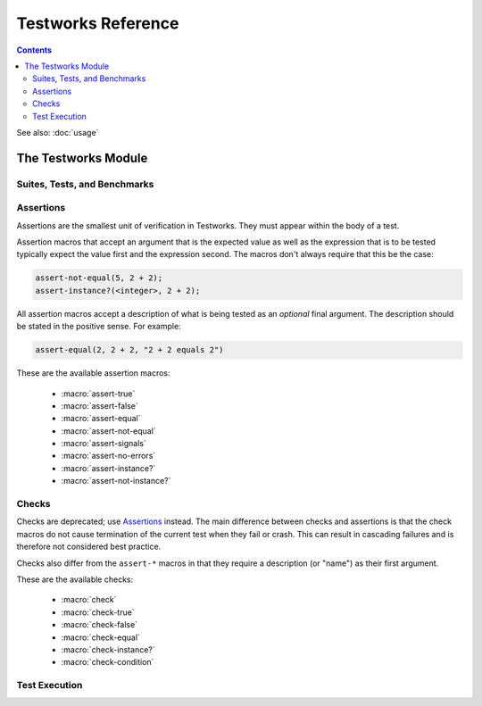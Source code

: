 Testworks Reference
*******************

.. current-library:: testworks
.. current-module:: testworks

.. contents::  Contents
   :local:

See also: :doc:`usage`


The Testworks Module
====================

Suites, Tests, and Benchmarks
-----------------------------

.. macro:: test-definer

   Define a new test.

   :signature: define test *test-name*
                   (#key *expected-to-fail-reason, expected-to-fail-test, tags*)
                 *body*
               end
   :parameter test-name: Name of the test; a Dylan variable name.
   :parameter #key expected-to-fail-reason: A :drm:`<string>` or ``#f``.
      The reason this test is expected to fail.
   :parameter #key expected-to-fail-test: An instance of :drm:`<function>`.
      A function to decide whether the test is expected to fail.
   :parameter #key tags: A list of strings to tag this test.

   Tests may contain arbitrary code, and must have at least one assertion. That
   is they must call one of the ``assert-*`` or ``check-*`` macros. If they
   have no assertions they are given a ``NOT IMPLEMENTED`` result. If any
   assertion fails the test fails, but any remaining assertions in the test are
   still executed.  If code outside of an assertion signals an error, the test
   is marked as ``CRASHED`` and the rest of the test is skipped.

   *expected-to-fail-test*, if supplied, is a function of no arguments that
   returns a true value if the test is expected to fail. Such a failure is then
   classified as an ``EXPECTED FAILURE`` result (which is a passing result). If
   the test passes rather than failing, it has an ``UNEXPECTED SUCCESS`` result
   (which is a type of failure). A common usage is to make expected failure
   conditional on the OS: ``method () $os-name == #"win32" end``.  This option
   has no effect on tests which are ``NOT IMPLEMENTED`` or ``CRASHED``.

   *expected-to-fail-reason* should be supplied if the test is expected to
   fail. It is good practice to reference a bug (a URL or at least a bug
   number).

   .. note:: If *expected-to-fail-reason* is supplied without
             *expected-to-fail-test* the test is implicitly always expected to
             fail.

   *tags* provide a way to select or filter out specific tests during a test
   run.  The Testworks command-line (provided by :func:`run-test-application`)
   has a ``--tag`` option to only run tests that match (or don't match)
   specific tags.

.. macro:: benchmark-definer

   Define a new benchmark.

   :signature: define benchmark *benchmark-name*
                   (#key *expected-to-fail-reason, expected-to-fail-test, tags*)
                 *body*
               end
   :parameter benchmark-name: Name of the benchmark; a Dylan variable name.
   :parameter #key expected-to-fail-reason: A :drm:`<string>` or ``#f``.
      The reason this benchmark is expected to fail.
   :parameter #key expected-to-fail-test: An instance of :drm:`<function>`.
      A function to decide whether the benchmark is expected to fail.
   :parameter #key tags: A list of strings to tag this benchmark.

   Benchmarks may contain arbitrary code and do not require any assertions.  If
   the benchmark signals an error it is marked as ``CRASHED``. Other than this,
   and minor differences in how the results are displayed, benchmarks are the
   same as tests.

.. macro:: benchmark-repeat

   Repeatedly execute a block of code, recording profiling information for each
   execution.

   :signature: benchmark-repeat (#key *iterations* = 1) *body* end
   :parameter iterations: Number of times to execute *body*.

   Results for benchmarks that call benchmark-repeat display the min, max,
   mean, and median run times across all iterations.

   It may be necessary to use ``--report=full`` to display detailed benchmark
   statistics.

   At the beginning of each iteration benchmark-repeat first collects garbage
   to attempt to reduce variability across different executions.

.. macro:: suite-definer

   Define a new test suite.

   :signature: define suite *suite-name* (#key *setup-function cleanup-function*) *body* end
   :parameter suite-name: Name of the suite; a Dylan variable name.
   :parameter #key setup-function: A function to perform setup before the suite starts.
   :parameter #key cleanup-function: A function to perform teardown after the suite finishes.

   Suites provide a way to group tests and other suites into a single
   executable unit.  Suites may be nested arbitrarily.

   *setup-function* is executed before any tests or sub-suites are
   run.  If *setup-function* signals an error the entire suite is
   skipped and marked as "crashed".

   *cleanup-function* is executed after all sub-suites and tests have
   completed, regardless of whether an error is signaled.


.. macro:: interface-specification-suite-definer

   Define a test suite to verify an API.

   :signature: define interface-specification-suite *suite-name* () *specs* end;
   :parameter suite-name: Name of the suite; a Dylan variable name.

   This macro is useful to verify that public interfaces to your library
   don't change unintentionally.

   *specs* are clauses separated by semicolons, specifying the attributes of an
   exported name. Each *spec* looks much like the definition of the name being
   tested. The following example has one of each kind of spec:

   .. code-block:: dylan

      define interface-specification-suite time-specification-suite ()
        sealed instantiable abstract class <time> (<object>);
        generic function parse-time (<string>, #"key") => (<time>);
        variable *foo* :: <string>;
        constant $unix-epoch :: <time>;
      end;

   The following sections explain the syntax of each kind of spec in
   detail. Note that there is no way to verify macros automatically and
   therefore there is no "macro" spec.

   class specs

     Syntax: *modifiers* class *name* (*superclasses*) [, *test-options* ];

     *modifiers*

       ``sealed`` or ``open``, ``primary`` or ``free``, ``abstract`` or
       ``concrete``, and ``instantiable``. Currently the first two pairs are
       unused, but you may want to specify them anyway, to keep the spec in
       sync with the code.

       If ``instantiable`` is specified, Testworks will try to make an instance
       of *name* by calling ``make`` with no arguments. If your class requires
       init arguments, you must define a method on ``make-test-instance``:

       .. code-block:: dylan

         define method make-test-instance
             (class == <my-class>) => (instance :: <my-class>)
           make(<my-class>, ...init args...)
         end

     *name*

       Name of the class to verify.

     *superclasses*

       Comma-separated list of superclass names.

     *test-options*

       Any options valid for :macro:`test-definer`. For example,
       ``expected-to-fail-reason: "foo"``.

   function specs

     Syntax: *modifiers* function *name* (*parameter-types*) => (*value-types*) [, *test-options* ];

     *modifiers*

       ``generic``

     *name*

       Name of the function. Note that function specs should be used for
       functions created with ``define function`` (which are really just bare
       methods bound to a name as with ``define constant m = method() ... end``)
       and for generic functions.

     *parameter-types*

       Comma-separated list of parameter type names, possibly empty. Where
       ``#rest``, ``#key``, and ``#all-keys`` appear in the corresponding
       function definition, use ``#"rest"``, ``#"key"``, and ``#"all-keys"``
       instead (i.e., with double quotes). Keyword arguments are specified
       *without* type qualifiers.  Examples from the dylan-test-suite:

       .. code-block:: dylan

          open generic function make
              (<type>, #"rest", #"key", #"all-keys") => (<object>);
          open generic function copy-sequence
              (<sequence>, #"key", #"start", #"end") => (<sequence>);

     *value-types*

       Comma-separated list of return value type names, possibly empty.

     *test-options*

       Any options valid for :macro:`test-definer`. For example,
       ``expected-to-fail-reason: "foo"``.

   variable specs

     Syntax: variable *name* :: *type* [, *test-options* ];

     *name*

       Name of the variable.

     *type*

       Type of the variable.

     *test-options*

       Any options valid for :macro:`test-definer`. For example,
       ``expected-to-fail-reason: "foo"``.

   constant specs

     Syntax: constant *name* :: *type* [, *test-options* ];

     *name*

       Name of the constant.

     *type*

       Type of the constant.

     *test-options*

       Any options valid for :macro:`test-definer`. For example,
       ``expected-to-fail-reason: "foo"``.

Assertions
----------

Assertions are the smallest unit of verification in Testworks.  They
must appear within the body of a test.

Assertion macros that accept an argument that is the expected value
as well as the expression that is to be tested typically expect the
value first and the expression second. The macros don't always require
that this be the case:

.. code-block:: dylan

    assert-not-equal(5, 2 + 2);
    assert-instance?(<integer>, 2 + 2);

All assertion macros accept a description of what is being tested as
an *optional* final argument.  The description should be stated in the
positive sense.  For example:

.. code-block:: dylan

    assert-equal(2, 2 + 2, "2 + 2 equals 2")

These are the available assertion macros:

  * :macro:`assert-true`
  * :macro:`assert-false`
  * :macro:`assert-equal`
  * :macro:`assert-not-equal`
  * :macro:`assert-signals`
  * :macro:`assert-no-errors`
  * :macro:`assert-instance?`
  * :macro:`assert-not-instance?`

.. macro:: assert-true

   Assert that an expression evaluates to a true value.  Importantly,
   this does not mean the expression is exactly ``#t``, but rather
   that it is *not* ``#f``.  If you want to explicitly test for
   equality to ``#t`` use ``assert-equal(#t, ...)`` .

   :signature: assert-true *expression* [ *description* ]

   :parameter expression: any expression
   :parameter description: An optional description of what the assertion tests.
      This may be a single value of any type or a format string and format
      arguments. It should be stated in positive form, such as "two is less
      than three".  If no description is supplied one is automatically
      generated based on the text of the expression.

   :example:

      .. code-block:: dylan

         assert-true(has-fleas?(my-dog))
         assert-true(has-fleas?(my-dog), "my dog has fleas")

.. macro:: assert-false

   Assert that an expression evaluates to ``#f``.

   :signature: assert-false *expression* [ *description* ]

   :parameter expression: any expression
   :parameter description: An optional description of what the assertion tests.
      This may be a single value of any type or a format string and format
      arguments. It should be stated in positive form, such as "two is less
      than three".  If no description is supplied one is automatically
      generated based on the text of the expression.

   :example:

      .. code-block:: dylan

         assert-false(3 < 2)
         assert-false(6 = 7, "six equals seven")

.. macro:: assert-equal

   Assert that two values are equal using ``=`` as the comparison
   function.  Using this macro is preferable to using ``assert-true(a
   = b)`` because the failure messages are much better when comparing
   certain types of objects, such as collections.

   :signature: assert-equal *expression1* *expression2* [ *description* ]

   :parameter expression1: any expression
   :parameter expression2: any expression
   :parameter description: An optional description of what the assertion tests.
      This may be a single value of any type or a format string and format
      arguments. It should be stated in positive form, such as "two is less
      than three".  If no description is supplied one is automatically
      generated based on the text of the expression.

   :example:

      .. code-block:: dylan

         assert-equal(2, my-complicated-method())
         assert-equal(this, that, "this and that are the same")

.. macro:: assert-not-equal

   Assert that two values are not equal using ``~=`` as the comparison
   function.  Using this macro is preferable to using ``assert-true(a
   ~= b)`` or ``assert-false(a = b)`` because the generated failure
   messages can be better.

   :signature: assert-not-equal *expression1* *expression2* [ *description* ]

   :parameter expression1: any expression
   :parameter expression2: any expression
   :parameter description: An optional description of what the assertion tests.
      This may be a single value of any type or a format string and format
      arguments. It should be stated in positive form, such as "two is less
      than three".  If no description is supplied one is automatically
      generated based on the text of the expression.

   :example:

      .. code-block:: dylan

         assert-not-equal(2, my-complicated-method())
         assert-not-equal(this, that, "this does not equal that")

.. macro:: assert-signals

   Assert that an expression signals a given condition class.

   :signature: assert-signals *condition*, *expression* [ *description* ]

   :parameter condition: an expression that yields a condition class
   :parameter expression: any expression
   :parameter description: An optional description of what the assertion tests.
      This may be a single value of any type or a format string and format
      arguments. It should be stated in positive form, such as "f() signals
      <error>".  If no description is supplied one is automatically generated
      based on the text of the expression.

   The assertion succeeds if the expected *condition* is signaled by
   the evaluation of *expression*.

   :example:

      .. code-block:: dylan

         assert-signals(<division-by-zero-error>, 3 / 0)
         assert-signals(<division-by-zero-error>, 3 / 0,
                        "my super special description")

.. macro:: assert-no-errors

   Assert that an expression does not signal any errors.

   :signature: assert-no-errors *expression* [ *description* ]

   :parameter expression: any expression 
   :parameter description: An optional description of what the assertion tests.
      This may be a single value of any type or a format string and format
      arguments. It should be stated in positive form, such as "f(3) does not
      signal <error>".  If no description is supplied one is automatically
      generated based on the text of the expression.

   The assertion succeeds if no error is signaled by the evaluation of
   *expression*.

   Use of this macro is preferable to simply executing *expression* as
   part of the test body for two reasons.  First, it can clarify the
   purpose of the test, by telling the reader "here's an expression
   that is explicitly being tested, and not just part of the test
   setup."  Second, if the assertion signals an error the test will
   record that fact and continue, as opposed to taking a non-local
   exit.  Third, it will show up in generated reports.

   :example:

      .. code-block:: dylan

         assert-no-errors(my-hairy-logic())
         assert-no-errors(my-hairy-logic(),
                          "hairy logic completes without error")


.. macro:: assert-instance?

   Assert that the result of an expression is an instance of a given type.

   :signature: assert-instance? *type* *expression* [ *description* ]

   :parameter type: The expected type.
   :parameter expression: An expression.
   :parameter description: An optional description of what the assertion tests.
      This may be a single value of any type or a format string and format
      arguments. It should be stated in positive form, such as "f() returns an
      instance of <foo>".  If no description is supplied one is automatically
      generated based on the text of the expression.

   :description:

      .. warning:: The arguments to this assertion follow the typical
         argument ordering of Testworks assertions with the desired
         value before the expression that represents the test. As such,
         the desired *type* is the first parameter to this assertion
         while it is the second parameter for :drm:`instance?`.

   :example:

     .. code-block:: dylan

       assert-instance?(<type>, subclass(<string>));

       assert-instance?(<type>, subclass(<string>),
                        "subclass returns type");


.. macro:: assert-not-instance?

   Assert that the result of an expression is **not** an instance of a given class.

   :signature: assert-not-instance? *type* *expression* [ *description* ]

   :parameter type: The type.
   :parameter expression: An expression.
   :parameter description: An optional description of what the assertion tests.
      This may be a single value of any type or a format string and format
      arguments. It should be stated in positive form, such as "f() does not
      return a <string>".  If no description is supplied one is automatically
      generated based on the text of the expression.

   :description:

      .. warning:: The arguments to this assertion follow the typical
         argument ordering of Testworks assertions with the desired
         value before the expression that represents the test. As such,
         the desired *type* is the first parameter to this assertion
         while it is the second parameter for :drm:`instance?`.

   :example:

     .. code-block:: dylan

       assert-not-instance?(limited(<integer>, min: 0), -1);

       assert-not-instance?(limited(<integer>, min: 0), -1,
                            "values below lower bound are not instances");


Checks
------

Checks are deprecated; use `Assertions`_ instead.  The main difference between
checks and assertions is that the check macros do not cause termination of the
current test when they fail or crash. This can result in cascading failures and
is therefore not considered best practice.

Checks also differ from the ``assert-*`` macros in that they require a
description (or "name") as their first argument.

These are the available checks:

  * :macro:`check`
  * :macro:`check-true`
  * :macro:`check-false`
  * :macro:`check-equal`
  * :macro:`check-instance?`
  * :macro:`check-condition`


.. macro:: check

   Perform a check within a test.

   :signature: check *name* *function* #rest *arguments*

   :parameter name: An instance of ``<string>``.
   :parameter function: The function to check.
   :parameter #rest arguments: The arguments for ``function``.

   :example:

     .. code-block:: dylan

       check("Test less than operator", \<, 2, 3)


.. macro:: check-condition

   Check that a given condition is signalled.

   :signature: check-condition *name* *expected* *expression*

   :parameter name: An instance of ``<string>``.
   :parameter expected: The expected condition class.
   :parameter expression: An expression.

   :example:

     .. code-block:: dylan

       check-condition("format-to-string crashes when missing an argument",
                       <error>, format-to-string("Hello %s"));


.. macro:: check-equal

   Check that 2 expressions are equal.

   :signature: check-equal *name* *expected* *expression*

   :parameter name: An instance of ``<string>``.
   :parameter expected: The expected value of ``expression``.
   :parameter expression: An expression.

   :example:

     .. code-block:: dylan

       check-equal("condition-to-string of an error produces correct string",
                   "Hello",
                   condition-to-string(make(<simple-error>, format-string: "Hello")));


.. macro:: check-false

   Check that an expression has a result of ``#f``.

   :signature: check-false *name* *expression*

   :parameter name: An instance of ``<string>``.
   :parameter expression: An expression.

   :example:

     .. code-block:: dylan

       check-false("unsupplied?(#f) == #f", unsupplied?(#f));


.. macro:: check-instance?

   Check that the result of an expression is an instance of a given type.

   :signature: check-instance? *name* *type* *expression*

   :parameter name: An instance of ``<string>``.
   :parameter type: The expected type.
   :parameter expression: An expression.

   :example:

     .. code-block:: dylan

       check-instance?("subclass returns type",
                       <type>, subclass(<string>));


.. macro:: check-true

   Check that the result of an expression is not ``#f``.

   :signature: check-true *name* *expression*

   :parameter name: An instance of ``<string>``.
   :parameter expression: An expression.

   :description:

     Note that if you want to explicitly check if an expression
     evaluates to ``#t``, you should use :func:`check-equal`.

   :example:

     .. code-block:: dylan

       check-true("unsupplied?($unsupplied)", unsupplied?($unsupplied));


Test Execution
--------------

.. function:: run-test-application

   Run a test suite or test as part of a stand-alone test executable.

   :signature: run-test-application #rest *suite-or-test* => ()
   :parameter suite-or-test: (optional) An instance of
      :class:`<suite>` or :class:`<runnable>`. If not supplied
      then all tests and benchmarks are run.

   This is the main entry point to run a set of tests in Testworks.
   It parses the command-line and based on the specified options
   selects the set of suites or tests to run, runs them, and generates
   a final report of the results.

   Internally, :func:`run-test-application` creates a
   :class:`<test-runner>` based on the command-line options and then
   calls :func:`run-tests` with the runner and *suite-or-test*.

.. function:: test-option

   Return an option value passed on the test-application command line.

   :signature: test-option *name* #key *default* => *value*
   :parameter name: An instance of type :drm:`<string>`.
   :parameter #key default: An instance of type :drm:`<string>`.
   :value value: An instance of type :drm:`<string>`.

   Returns an option value passed to the test on the test application
   command line, in the form ``*name*=*value*``. If no option value
   was given, the *default* value is returned if one was supplied,
   otherwise an error is signalled.

   This feature allows information about external resources, such as
   path names of reference data files, or the hostname of a test
   database server, to be supplied on the command line of the test
   application and retrieved by the test.

.. function:: test-temp-directory

   Retrieve a unique temporary directory for the current test to use.

   :signature: test-temp-directory => (directory :: <directory-locator>)

   Returns a directory (a ``<directory-locator>``) that may be used for
   temporary files created by the test or benchmark. The directory is created
   the first time this function is called for each test or benchmark and is not
   deleted after the test run is complete in case it's useful for post-mortem
   analysis.  The directory is named ``_test/<user>-<timestamp>/<test-name>``
   and is rooted at ``$DYLAN``, if defined, or in the current directory
   otherwise.


.. TODO(cgay): document the remaining exported names.
